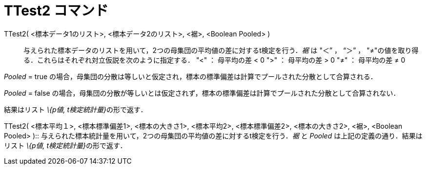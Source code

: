 = TTest2 コマンド
ifdef::env-github[:imagesdir: /ja/modules/ROOT/assets/images]

TTest2( <標本データ1のリスト>, <標本データ2のリスト>, <裾>, <Boolean Pooled> )::
  与えられた標本データのリストを用いて，2つの母集団の平均値の差に対するt検定を行う．_裾_ は "＜” ， “＞” ，
  "≠"の値を取り得る．これらはそれぞれ対立仮説を次のように指定する．
  "<" ： 母平均の差 < 0
  ">" ： 母平均の差 > 0
  "≠" ： 母平均の差 ≠ 0

_Pooled_ = true の場合，母集団の分散は等しいと仮定され，標本の標準偏差は計算でプールされた分散として合算される．

_Pooled_ = false の場合，母集団の分散が等しいとは仮定されず，標本の標準偏差は計算でプールされた分散として合算されない．

結果はリスト __\{p値, t検定統計量}__の形で返す．

TTest2( <標本平均１>, <標本標準偏差1>, <標本の大きさ1>, <標本平均2>, <標本標準偏差2>, <標本の大きさ2>, <裾>, <Boolean
Pooled> )::
  与えられた標本統計量を用いて，2つの母集団の平均値の差に対するt検定を行う．_裾_ と _Pooled_
  は上記の定義の通り．結果はリスト __\{p値, t検定統計量}__の形で返す．
